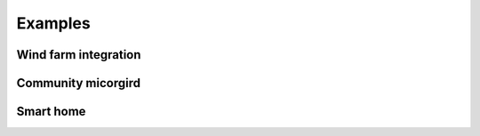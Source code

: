 Examples
========


Wind farm integration
---------------------

Community micorgird
-------------------

Smart home
----------
